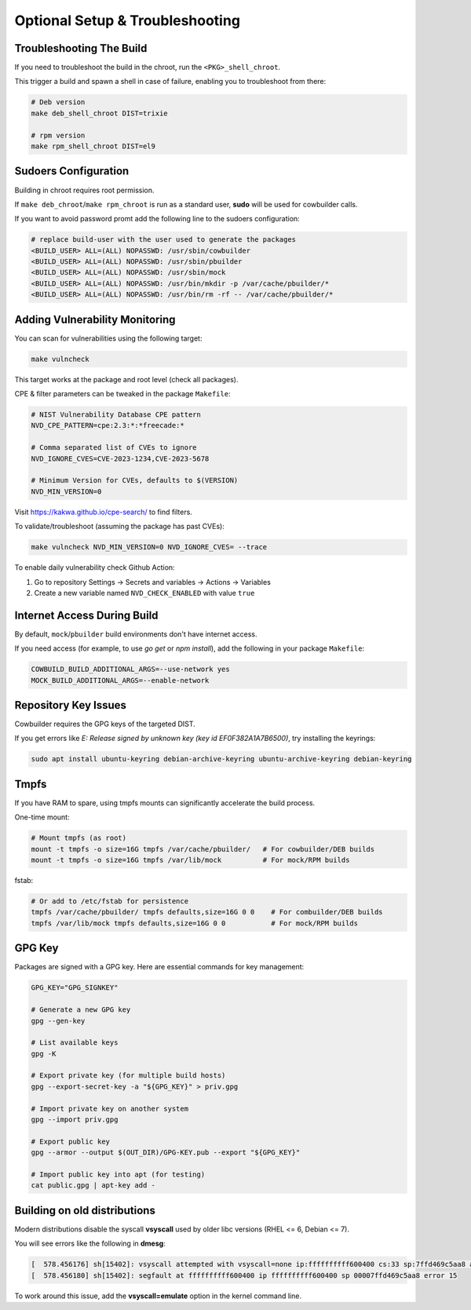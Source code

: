 Optional Setup & Troubleshooting
================================

Troubleshooting The Build
-------------------------

If you need to troubleshoot the build in the chroot, run the ``<PKG>_shell_chroot``.

This trigger a build and spawn a shell in case of failure, enabling you to troubleshoot from there:

.. sourcecode:: bash

    # Deb version
    make deb_shell_chroot DIST=trixie

    # rpm version
    make rpm_shell_chroot DIST=el9

Sudoers Configuration
---------------------

Building in chroot requires root permission.

If ``make deb_chroot``/``make rpm_chroot`` is run as a standard user, **sudo** will be used for cowbuilder calls.

If you want to avoid password promt add the following line to the sudoers configuration:

.. sourcecode:: bash

    # replace build-user with the user used to generate the packages
    <BUILD_USER> ALL=(ALL) NOPASSWD: /usr/sbin/cowbuilder
    <BUILD_USER> ALL=(ALL) NOPASSWD: /usr/sbin/pbuilder
    <BUILD_USER> ALL=(ALL) NOPASSWD: /usr/sbin/mock
    <BUILD_USER> ALL=(ALL) NOPASSWD: /usr/bin/mkdir -p /var/cache/pbuilder/*
    <BUILD_USER> ALL=(ALL) NOPASSWD: /usr/bin/rm -rf -- /var/cache/pbuilder/*

Adding Vulnerability Monitoring
-------------------------------

You can scan for vulnerabilities using the following target:

.. sourcecode:: bash

    make vulncheck

This target works at the package and root level (check all packages).

CPE & filter parameters can be tweaked in the package ``Makefile``:

.. sourcecode:: make

    # NIST Vulnerability Database CPE pattern
    NVD_CPE_PATTERN=cpe:2.3:*:*freecade:*
    
    # Comma separated list of CVEs to ignore
    NVD_IGNORE_CVES=CVE-2023-1234,CVE-2023-5678
    
    # Minimum Version for CVEs, defaults to $(VERSION)
    NVD_MIN_VERSION=0

Visit https://kakwa.github.io/cpe-search/ to find filters.

To validate/troubleshoot (assuming the package has past CVEs):

.. sourcecode:: bash

    make vulncheck NVD_MIN_VERSION=0 NVD_IGNORE_CVES= --trace

To enable daily vulnerability check Github Action:

1. Go to repository Settings → Secrets and variables → Actions → Variables
2. Create a new variable named ``NVD_CHECK_ENABLED`` with value ``true``

Internet Access During Build
----------------------------

By default, ``mock``/``pbuilder`` build environments don't have internet access.

If you need access (for example, to use `go get` or `npm install`), add the following in your package ``Makefile``:

.. sourcecode:: make

    COWBUILD_BUILD_ADDITIONAL_ARGS=--use-network yes
    MOCK_BUILD_ADDITIONAL_ARGS=--enable-network

Repository Key Issues
---------------------

Cowbuilder requires the GPG keys of the targeted DIST.

If you get errors like `E: Release signed by unknown key (key id EF0F382A1A7B6500)`, try installing the keyrings:

.. sourcecode:: bash

    sudo apt install ubuntu-keyring debian-archive-keyring ubuntu-archive-keyring debian-keyring

Tmpfs
-----

If you have RAM to spare, using tmpfs mounts can significantly accelerate the build process.

One-time mount:

.. sourcecode:: bash

    # Mount tmpfs (as root)
    mount -t tmpfs -o size=16G tmpfs /var/cache/pbuilder/   # For cowbuilder/DEB builds
    mount -t tmpfs -o size=16G tmpfs /var/lib/mock          # For mock/RPM builds

fstab:

.. sourcecode:: bash

    # Or add to /etc/fstab for persistence
    tmpfs /var/cache/pbuilder/ tmpfs defaults,size=16G 0 0    # For combuilder/DEB builds
    tmpfs /var/lib/mock tmpfs defaults,size=16G 0 0           # For mock/RPM builds

GPG Key
-------

Packages are signed with a GPG key. Here are essential commands for key management:

.. sourcecode:: bash

    GPG_KEY="GPG_SIGNKEY"

    # Generate a new GPG key
    gpg --gen-key

    # List available keys
    gpg -K

    # Export private key (for multiple build hosts)
    gpg --export-secret-key -a "${GPG_KEY}" > priv.gpg

    # Import private key on another system
    gpg --import priv.gpg

    # Export public key
    gpg --armor --output $(OUT_DIR)/GPG-KEY.pub --export "${GPG_KEY}"

    # Import public key into apt (for testing)
    cat public.gpg | apt-key add -

Building on old distributions
-----------------------------

Modern distributions disable the syscall **vsyscall** used by older libc versions (RHEL <= 6, Debian <= 7).

You will see  errors like the following in **dmesg**:

.. sourcecode:: bash

    [  578.456176] sh[15402]: vsyscall attempted with vsyscall=none ip:ffffffffff600400 cs:33 sp:7ffd469c5aa8 ax:ffffffffff600400 si:7ffd469c6f23 di:0
    [  578.456180] sh[15402]: segfault at ffffffffff600400 ip ffffffffff600400 sp 00007ffd469c5aa8 error 15

To work around this issue, add the **vsyscall=emulate** option in the kernel command line.
